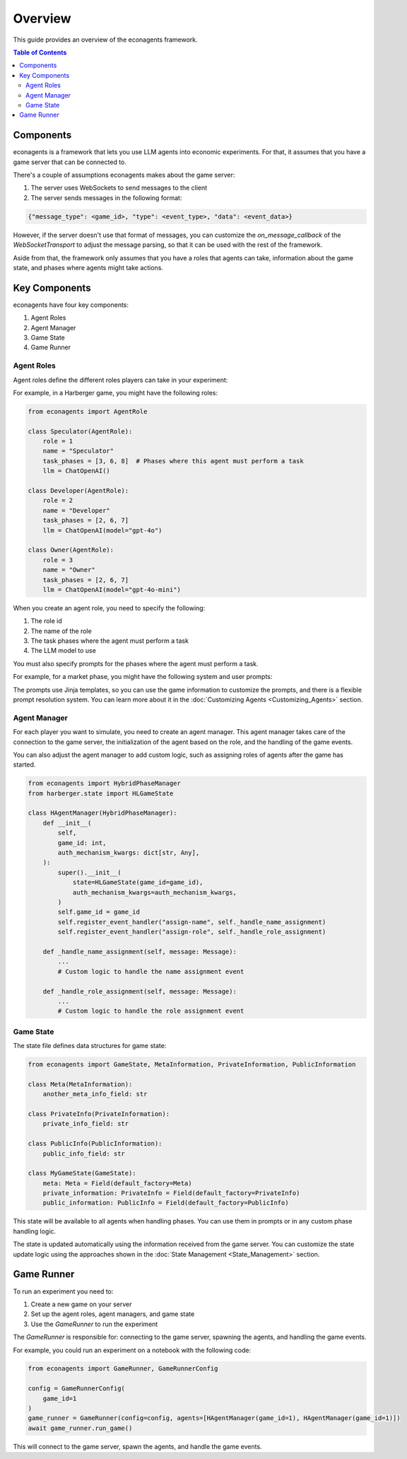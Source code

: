 Overview
========

This guide provides an overview of the econagents framework.

.. contents:: Table of Contents
   :depth: 3
   :local:

Components
----------

econagents is a framework that lets you use LLM agents into economic experiments. For that, it assumes that you have a game server that can be connected to.

There's a couple of assumptions econagents makes about the game server:

1. The server uses WebSockets to send messages to the client
2. The server sends messages in the following format:

.. code-block:: text

    {"message_type": <game_id>, "type": <event_type>, "data": <event_data>}

However, if the server doesn't use that format of messages, you can customize the `on_message_callback` of the `WebSocketTransport` to adjust the message parsing, so that it can be used with the rest of the framework.

Aside from that, the framework only assumes that you have a roles that agents can take, information about the game state, and phases where agents might take actions.

Key Components
-------------------------

econagents have four key components:

1. Agent Roles
2. Agent Manager
3. Game State
4. Game Runner


Agent Roles
~~~~~~~~~~~

Agent roles define the different roles players can take in your experiment:

For example, in a Harberger game, you might have the following roles:

.. code-block:: python

    from econagents import AgentRole

    class Speculator(AgentRole):
        role = 1
        name = "Speculator"
        task_phases = [3, 6, 8]  # Phases where this agent must perform a task
        llm = ChatOpenAI()

    class Developer(AgentRole):
        role = 2
        name = "Developer"
        task_phases = [2, 6, 7]
        llm = ChatOpenAI(model="gpt-4o")

    class Owner(AgentRole):
        role = 3
        name = "Owner"
        task_phases = [2, 6, 7]
        llm = ChatOpenAI(model="gpt-4o-mini")

When you create an agent role, you need to specify the following:

1. The role id
2. The name of the role
3. The task phases where the agent must perform a task
4. The LLM model to use

You must also specify prompts for the phases where the agent must perform a task.

For example, for a market phase, you might have the following system and user prompts:

.. code-block:: jinja
    :caption: System prompt for market phase (all_system_phase_6.jinja2)

    You are simulating a participant in an economic experiment focused on land development and tax share trading. Your goal is to maximize profits through strategic trading of tax shares, where each share's value depends on the total tax revenue collected.

    Key considerations:
    - Each share pays (Total Tax Revenue / 100) as dividends
    - You have access to both public and private signals about share values
    - You can post asks (sell offers) or bids (buy offers) for single shares

.. code-block:: jinja
   :caption: User prompt for market phase (all_user_phase_6.jinja2)

   **Game Information**:
   - Phase: Phase {{ meta.phase }}
   - Your Role: {{ meta.role }} (Player #{{ meta.player_number }})
   - Name: {{ meta.player_name }}
   - Your Wallet:
     - Tax Shares: {{ private_information.wallet.shares }}
     - Balance: {{ private_information.wallet.balance }}

    **Your Decision Options**:
    Provide the output (one of these options) as a JSON object:
    A. Post a new order:
    {
        "gameId": {{ meta.game_id }},
        "type": "post-order",
        "order": {
            "price": <number>, # if now=true, put 0 (will be ignored)
            "quantity": 1,
            "type": <"ask" or "bid">,
            "now": <true or false>,
            "condition": {{ public_information.winning_condition }}
        },
    }

    B. Cancel an existing order:
    {
        "gameId": {{ meta.game_id }},
        "type": "cancel-order",
        "order": {
            "id": <order_id>,
            "condition": {{ public_information.winning_condition }}
        },
    }

    C. Do nothing:
    {}

The prompts use Jinja templates, so you can use the game information to customize the prompts, and there is a flexible prompt resolution system. You can learn more about it in the :doc:`Customizing Agents <Customizing_Agents>` section.

Agent Manager
~~~~~~~~~~~~~

For each player you want to simulate, you need to create an agent manager. This agent manager takes care of the connection to the game server, the initialization of the agent based on the role, and the handling of the game events.

You can also adjust the agent manager to add custom logic, such as assigning roles of agents after the game has started.

.. code-block:: python

    from econagents import HybridPhaseManager
    from harberger.state import HLGameState

    class HAgentManager(HybridPhaseManager):
        def __init__(
            self,
            game_id: int,
            auth_mechanism_kwargs: dict[str, Any],
        ):
            super().__init__(
                state=HLGameState(game_id=game_id),
                auth_mechanism_kwargs=auth_mechanism_kwargs,
            )
            self.game_id = game_id
            self.register_event_handler("assign-name", self._handle_name_assignment)
            self.register_event_handler("assign-role", self._handle_role_assignment)

        def _handle_name_assignment(self, message: Message):
            ...
            # Custom logic to handle the name assignment event

        def _handle_role_assignment(self, message: Message):
            ...
            # Custom logic to handle the role assignment event



Game State
~~~~~~~~~~

The state file defines data structures for game state:

.. code-block:: python

    from econagents import GameState, MetaInformation, PrivateInformation, PublicInformation

    class Meta(MetaInformation):
        another_meta_info_field: str

    class PrivateInfo(PrivateInformation):
        private_info_field: str

    class PublicInfo(PublicInformation):
        public_info_field: str

    class MyGameState(GameState):
        meta: Meta = Field(default_factory=Meta)
        private_information: PrivateInfo = Field(default_factory=PrivateInfo)
        public_information: PublicInfo = Field(default_factory=PublicInfo)

This state will be available to all agents when handling phases. You can use them in prompts or in any custom phase handling logic.

The state is updated automatically using the information received from the game server. You can customize the state update logic using the approaches shown in the :doc:`State Management <State_Management>` section.

Game Runner
-----------

To run an experiment you need to:

1. Create a new game on your server
2. Set up the agent roles, agent managers, and game state
3. Use the `GameRunner` to run the experiment

The `GameRunner` is responsible for: connecting to the game server, spawning the agents, and handling the game events.

For example, you could run an experiment on a notebook with the following code:

.. code-block:: python

    from econagents import GameRunner, GameRunnerConfig

    config = GameRunnerConfig(
        game_id=1
    )
    game_runner = GameRunner(config=config, agents=[HAgentManager(game_id=1), HAgentManager(game_id=1)])
    await game_runner.run_game()

This will connect to the game server, spawn the agents, and handle the game events.
